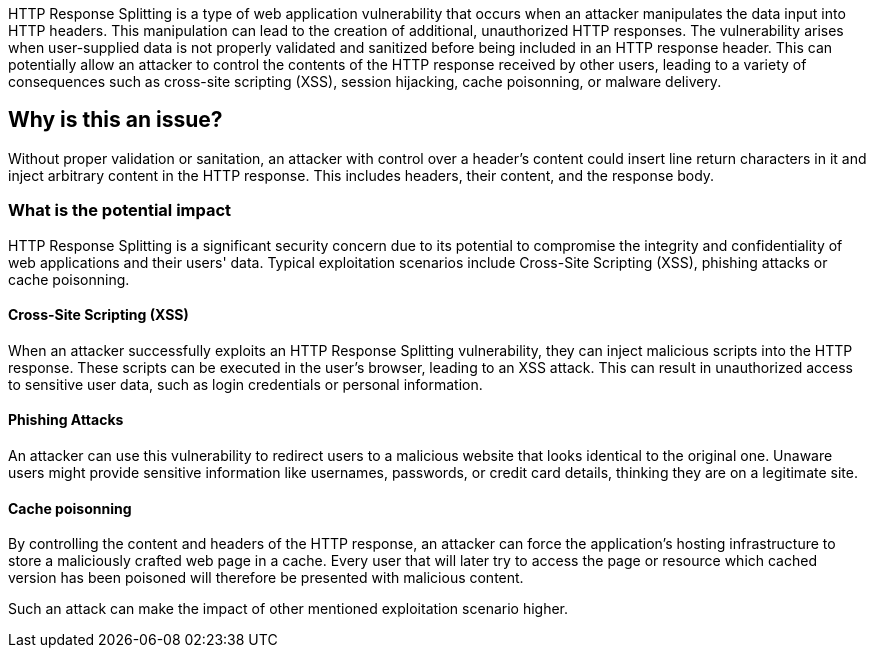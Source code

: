 HTTP Response Splitting is a type of web application vulnerability that occurs when an attacker manipulates the data input into HTTP headers. This manipulation can lead to the creation of additional, unauthorized HTTP responses. The vulnerability arises when user-supplied data is not properly validated and sanitized before being included in an HTTP response header. This can potentially allow an attacker to control the contents of the HTTP response received by other users, leading to a variety of consequences such as cross-site scripting (XSS), session hijacking, cache poisonning, or malware delivery.

== Why is this an issue?

Without proper validation or sanitation, an attacker with control over a header's content could insert line return characters in it and inject arbitrary content in the HTTP response. This includes headers, their content, and the response body.

=== What is the potential impact

HTTP Response Splitting is a significant security concern due to its potential to compromise the integrity and confidentiality of web applications and their users' data. Typical exploitation scenarios include Cross-Site Scripting (XSS), phishing attacks or cache poisonning.

==== Cross-Site Scripting (XSS)

When an attacker successfully exploits an HTTP Response Splitting vulnerability, they can inject malicious scripts into the HTTP response. These scripts can be executed in the user's browser, leading to an XSS attack. This can result in unauthorized access to sensitive user data, such as login credentials or personal information.

==== Phishing Attacks

An attacker can use this vulnerability to redirect users to a malicious website that looks identical to the original one. Unaware users might provide sensitive information like usernames, passwords, or credit card details, thinking they are on a legitimate site.

==== Cache poisonning

By controlling the content and headers of the HTTP response, an attacker can force the application's hosting infrastructure to store a maliciously crafted web page in a cache. Every user that will later try to access the page or resource which cached version has been poisoned will therefore be presented with malicious content. 

Such an attack can make the impact of other mentioned exploitation scenario higher.
